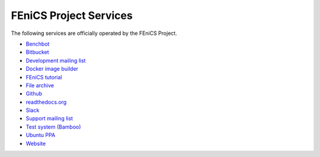 .. _services:

#######################
FEniCS Project Services
#######################

The following services are officially operated by the FEniCS Project.
 
* `Benchbot <https://fenicsproject.org/benchbot/>`_
* `Bitbucket <https://bitbucket.org/fenics-project/>`_
* `Development mailing list <https://groups.google.com/forum/#!forum/fenics-dev>`_ 
* `Docker image builder <https://quay.io/organization/fenicsproject>`_
* `FEniCS tutorial <https://hplgit.github.io/fenics-tutorial/doc/web/index.html>`_
* `File archive <https://fenicsproject.org/pub/>`_
* `Github <https://github.com/fenics>`_
* `readthedocs.org <https://fenics.readthedocs.io/en/latest/>`_
* `Slack <https://fenicsproject.slack.com>`_
* `Support mailing list <https://groups.google.com/forum/#!forum/fenics-support>`_
* `Test system (Bamboo) <https://bamboo.fenicsproject.org/>`_
* `Ubuntu PPA <https://launchpad.net/ubuntu/+ppas>`_
* `Website <https://fenicsproject.org>`_

